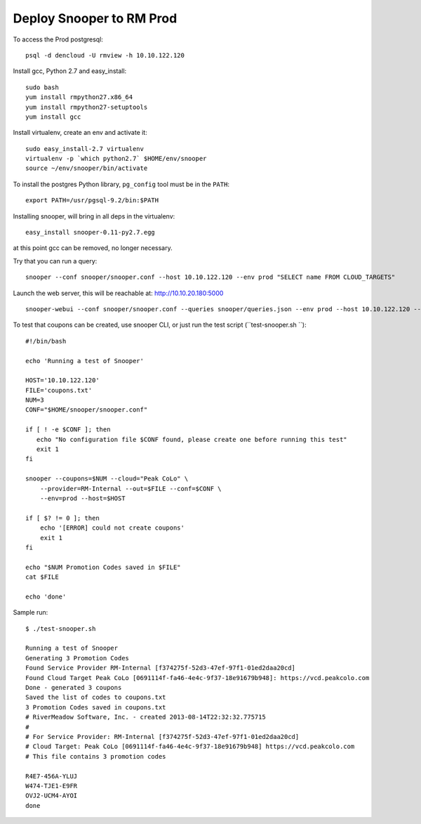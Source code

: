 =========================
Deploy Snooper to RM Prod
=========================


To access the Prod postgresql::

    psql -d dencloud -U rmview -h 10.10.122.120

Install gcc, Python 2.7 and easy_install::

    sudo bash
    yum install rmpython27.x86_64
    yum install rmpython27-setuptools
    yum install gcc

Install virtualenv, create an env and activate it::

    sudo easy_install-2.7 virtualenv
    virtualenv -p `which python2.7` $HOME/env/snooper
    source ~/env/snooper/bin/activate

To install the postgres Python library, ``pg_config`` tool must be in the ``PATH``::

    export PATH=/usr/pgsql-9.2/bin:$PATH

Installing snooper, will bring in all deps in the virtualenv::

    easy_install snooper-0.11-py2.7.egg 

at this point gcc can be removed, no longer necessary.

Try that you can run a query::

    snooper --conf snooper/snooper.conf --host 10.10.122.120 --env prod "SELECT name FROM CLOUD_TARGETS"

Launch the web server, this will be reachable at: http://10.10.20.180:5000
::

    snooper-webui --conf snooper/snooper.conf --queries snooper/queries.json --env prod --host 10.10.122.120 --debug

To test that coupons can be created, use snooper CLI, or just run the test script (``test-snooper.sh ``)::

    #!/bin/bash

    echo 'Running a test of Snooper'

    HOST='10.10.122.120'
    FILE='coupons.txt'
    NUM=3
    CONF="$HOME/snooper/snooper.conf"

    if [ ! -e $CONF ]; then
       echo "No configuration file $CONF found, please create one before running this test"
       exit 1
    fi

    snooper --coupons=$NUM --cloud="Peak CoLo" \
        --provider=RM-Internal --out=$FILE --conf=$CONF \
        --env=prod --host=$HOST

    if [ $? != 0 ]; then
        echo '[ERROR] could not create coupons'
        exit 1
    fi

    echo "$NUM Promotion Codes saved in $FILE"
    cat $FILE

    echo 'done'

Sample run::

    $ ./test-snooper.sh 
    
    Running a test of Snooper
    Generating 3 Promotion Codes
    Found Service Provider RM-Internal [f374275f-52d3-47ef-97f1-01ed2daa20cd]
    Found Cloud Target Peak CoLo [0691114f-fa46-4e4c-9f37-18e91679b948]: https://vcd.peakcolo.com
    Done - generated 3 coupons
    Saved the list of codes to coupons.txt
    3 Promotion Codes saved in coupons.txt
    # RiverMeadow Software, Inc. - created 2013-08-14T22:32:32.775715
    #
    # For Service Provider: RM-Internal [f374275f-52d3-47ef-97f1-01ed2daa20cd]
    # Cloud Target: Peak CoLo [0691114f-fa46-4e4c-9f37-18e91679b948] https://vcd.peakcolo.com
    # This file contains 3 promotion codes

    R4E7-456A-YLUJ
    W474-TJE1-E9FR
    OVJ2-UCM4-AYOI
    done

